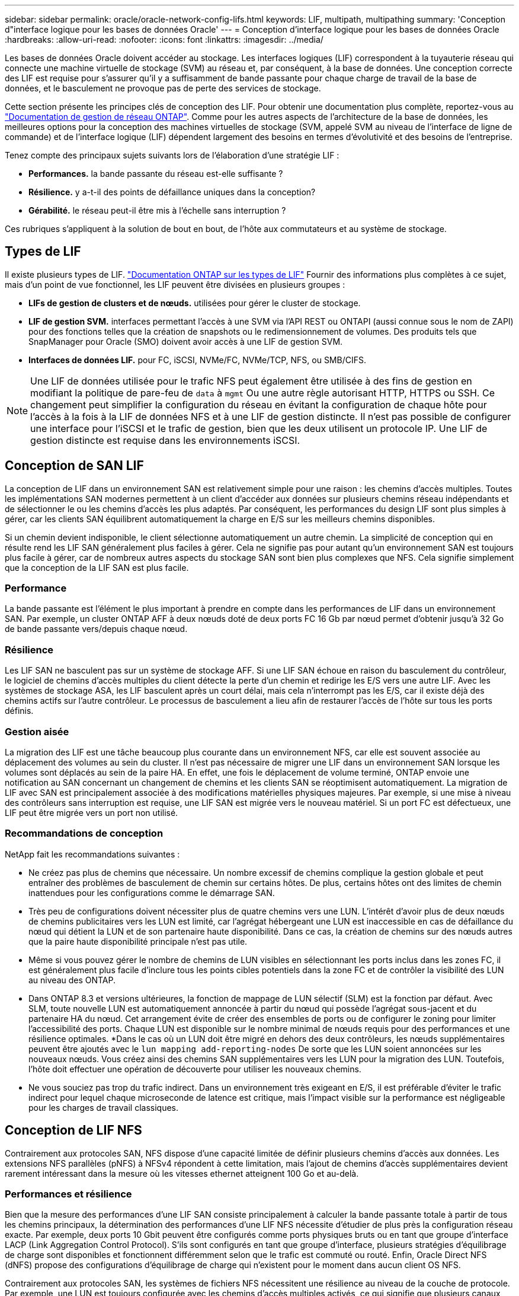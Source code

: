 ---
sidebar: sidebar 
permalink: oracle/oracle-network-config-lifs.html 
keywords: LIF, multipath, multipathing 
summary: 'Conception d"interface logique pour les bases de données Oracle' 
---
= Conception d'interface logique pour les bases de données Oracle
:hardbreaks:
:allow-uri-read: 
:nofooter: 
:icons: font
:linkattrs: 
:imagesdir: ../media/


[role="lead"]
Les bases de données Oracle doivent accéder au stockage. Les interfaces logiques (LIF) correspondent à la tuyauterie réseau qui connecte une machine virtuelle de stockage (SVM) au réseau et, par conséquent, à la base de données. Une conception correcte des LIF est requise pour s'assurer qu'il y a suffisamment de bande passante pour chaque charge de travail de la base de données, et le basculement ne provoque pas de perte des services de stockage.

Cette section présente les principes clés de conception des LIF. Pour obtenir une documentation plus complète, reportez-vous au link:https://docs.netapp.com/us-en/ontap/network-management/index.html["Documentation de gestion de réseau ONTAP"]. Comme pour les autres aspects de l'architecture de la base de données, les meilleures options pour la conception des machines virtuelles de stockage (SVM, appelé SVM au niveau de l'interface de ligne de commande) et de l'interface logique (LIF) dépendent largement des besoins en termes d'évolutivité et des besoins de l'entreprise.

Tenez compte des principaux sujets suivants lors de l'élaboration d'une stratégie LIF :

* *Performances.* la bande passante du réseau est-elle suffisante ?
* *Résilience.* y a-t-il des points de défaillance uniques dans la conception?
* *Gérabilité.* le réseau peut-il être mis à l'échelle sans interruption ?


Ces rubriques s'appliquent à la solution de bout en bout, de l'hôte aux commutateurs et au système de stockage.



== Types de LIF

Il existe plusieurs types de LIF. link:https://docs.netapp.com/us-en/ontap/networking/lif_compatibility_with_port_types.html["Documentation ONTAP sur les types de LIF"] Fournir des informations plus complètes à ce sujet, mais d'un point de vue fonctionnel, les LIF peuvent être divisées en plusieurs groupes :

* *LIFs de gestion de clusters et de nœuds.* utilisées pour gérer le cluster de stockage.
* *LIF de gestion SVM.* interfaces permettant l'accès à une SVM via l'API REST ou ONTAPI (aussi connue sous le nom de ZAPI) pour des fonctions telles que la création de snapshots ou le redimensionnement de volumes. Des produits tels que SnapManager pour Oracle (SMO) doivent avoir accès à une LIF de gestion SVM.
* *Interfaces de données LIF.* pour FC, iSCSI, NVMe/FC, NVMe/TCP, NFS, ou SMB/CIFS.



NOTE: Une LIF de données utilisée pour le trafic NFS peut également être utilisée à des fins de gestion en modifiant la politique de pare-feu de `data` à `mgmt` Ou une autre règle autorisant HTTP, HTTPS ou SSH. Ce changement peut simplifier la configuration du réseau en évitant la configuration de chaque hôte pour l'accès à la fois à la LIF de données NFS et à une LIF de gestion distincte. Il n'est pas possible de configurer une interface pour l'iSCSI et le trafic de gestion, bien que les deux utilisent un protocole IP. Une LIF de gestion distincte est requise dans les environnements iSCSI.



== Conception de SAN LIF

La conception de LIF dans un environnement SAN est relativement simple pour une raison : les chemins d'accès multiples. Toutes les implémentations SAN modernes permettent à un client d'accéder aux données sur plusieurs chemins réseau indépendants et de sélectionner le ou les chemins d'accès les plus adaptés. Par conséquent, les performances du design LIF sont plus simples à gérer, car les clients SAN équilibrent automatiquement la charge en E/S sur les meilleurs chemins disponibles.

Si un chemin devient indisponible, le client sélectionne automatiquement un autre chemin. La simplicité de conception qui en résulte rend les LIF SAN généralement plus faciles à gérer. Cela ne signifie pas pour autant qu'un environnement SAN est toujours plus facile à gérer, car de nombreux autres aspects du stockage SAN sont bien plus complexes que NFS. Cela signifie simplement que la conception de la LIF SAN est plus facile.



=== Performance

La bande passante est l'élément le plus important à prendre en compte dans les performances de LIF dans un environnement SAN. Par exemple, un cluster ONTAP AFF à deux nœuds doté de deux ports FC 16 Gb par nœud permet d'obtenir jusqu'à 32 Go de bande passante vers/depuis chaque nœud.



=== Résilience

Les LIF SAN ne basculent pas sur un système de stockage AFF. Si une LIF SAN échoue en raison du basculement du contrôleur, le logiciel de chemins d'accès multiples du client détecte la perte d'un chemin et redirige les E/S vers une autre LIF. Avec les systèmes de stockage ASA, les LIF basculent après un court délai, mais cela n'interrompt pas les E/S, car il existe déjà des chemins actifs sur l'autre contrôleur. Le processus de basculement a lieu afin de restaurer l'accès de l'hôte sur tous les ports définis.



=== Gestion aisée

La migration des LIF est une tâche beaucoup plus courante dans un environnement NFS, car elle est souvent associée au déplacement des volumes au sein du cluster. Il n'est pas nécessaire de migrer une LIF dans un environnement SAN lorsque les volumes sont déplacés au sein de la paire HA. En effet, une fois le déplacement de volume terminé, ONTAP envoie une notification au SAN concernant un changement de chemins et les clients SAN se réoptimisent automatiquement. La migration de LIF avec SAN est principalement associée à des modifications matérielles physiques majeures. Par exemple, si une mise à niveau des contrôleurs sans interruption est requise, une LIF SAN est migrée vers le nouveau matériel. Si un port FC est défectueux, une LIF peut être migrée vers un port non utilisé.



=== Recommandations de conception

NetApp fait les recommandations suivantes :

* Ne créez pas plus de chemins que nécessaire. Un nombre excessif de chemins complique la gestion globale et peut entraîner des problèmes de basculement de chemin sur certains hôtes. De plus, certains hôtes ont des limites de chemin inattendues pour les configurations comme le démarrage SAN.
* Très peu de configurations doivent nécessiter plus de quatre chemins vers une LUN. L'intérêt d'avoir plus de deux nœuds de chemins publicitaires vers les LUN est limité, car l'agrégat hébergeant une LUN est inaccessible en cas de défaillance du nœud qui détient la LUN et de son partenaire haute disponibilité. Dans ce cas, la création de chemins sur des nœuds autres que la paire haute disponibilité principale n'est pas utile.
* Même si vous pouvez gérer le nombre de chemins de LUN visibles en sélectionnant les ports inclus dans les zones FC, il est généralement plus facile d'inclure tous les points cibles potentiels dans la zone FC et de contrôler la visibilité des LUN au niveau des ONTAP.
* Dans ONTAP 8.3 et versions ultérieures, la fonction de mappage de LUN sélectif (SLM) est la fonction par défaut. Avec SLM, toute nouvelle LUN est automatiquement annoncée à partir du nœud qui possède l'agrégat sous-jacent et du partenaire HA du nœud. Cet arrangement évite de créer des ensembles de ports ou de configurer le zoning pour limiter l'accessibilité des ports. Chaque LUN est disponible sur le nombre minimal de nœuds requis pour des performances et une résilience optimales.
*Dans le cas où un LUN doit être migré en dehors des deux contrôleurs, les nœuds supplémentaires peuvent être ajoutés avec le `lun mapping add-reporting-nodes` De sorte que les LUN soient annoncées sur les nouveaux nœuds. Vous créez ainsi des chemins SAN supplémentaires vers les LUN pour la migration des LUN. Toutefois, l'hôte doit effectuer une opération de découverte pour utiliser les nouveaux chemins.
* Ne vous souciez pas trop du trafic indirect. Dans un environnement très exigeant en E/S, il est préférable d'éviter le trafic indirect pour lequel chaque microseconde de latence est critique, mais l'impact visible sur la performance est négligeable pour les charges de travail classiques.




== Conception de LIF NFS

Contrairement aux protocoles SAN, NFS dispose d'une capacité limitée de définir plusieurs chemins d'accès aux données. Les extensions NFS parallèles (pNFS) à NFSv4 répondent à cette limitation, mais l'ajout de chemins d'accès supplémentaires devient rarement intéressant dans la mesure où les vitesses ethernet atteignent 100 Go et au-delà.



=== Performances et résilience

Bien que la mesure des performances d'une LIF SAN consiste principalement à calculer la bande passante totale à partir de tous les chemins principaux, la détermination des performances d'une LIF NFS nécessite d'étudier de plus près la configuration réseau exacte. Par exemple, deux ports 10 Gbit peuvent être configurés comme ports physiques bruts ou en tant que groupe d'interface LACP (Link Aggregation Control Protocol). S'ils sont configurés en tant que groupe d'interface, plusieurs stratégies d'équilibrage de charge sont disponibles et fonctionnent différemment selon que le trafic est commuté ou routé. Enfin, Oracle Direct NFS (dNFS) propose des configurations d'équilibrage de charge qui n'existent pour le moment dans aucun client OS NFS.

Contrairement aux protocoles SAN, les systèmes de fichiers NFS nécessitent une résilience au niveau de la couche de protocole. Par exemple, une LUN est toujours configurée avec les chemins d'accès multiples activés, ce qui signifie que plusieurs canaux redondants sont disponibles pour le système de stockage, chacun utilisant le protocole FC. Un système de fichiers NFS, en revanche, dépend de la disponibilité d'un seul canal TCP/IP qui ne peut être protégé qu'au niveau de la couche physique. C'est pourquoi des options telles que le basculement de port et l'agrégation de ports LACP existent.

Dans un environnement NFS, les performances et la résilience sont fournies au niveau de la couche du protocole réseau. En conséquence, ces deux sujets sont étroitement liés et doivent être discutés ensemble.



==== Lier les LIFs aux groupes de ports

Pour lier une LIF à un port group, associez l'adresse IP de la LIF à un groupe de ports physiques. La méthode principale pour agréger les ports physiques est le LACP. La fonctionnalité de tolérance aux pannes de LACP est assez simple : chaque port d'un groupe LACP est surveillé et supprimé du groupe de ports en cas de dysfonctionnement. Cependant, il existe de nombreuses idées fausses sur le fonctionnement de LACP en matière de performances :

* LACP ne requiert pas que la configuration sur le switch corresponde au terminal. Par exemple, ONTAP peut être configuré avec un équilibrage de charge basé sur IP, tandis qu'un commutateur peut utiliser un équilibrage de charge basé sur MAC.
* Chaque noeud final utilisant une connexion LACP peut choisir indépendamment le port de transmission des paquets, mais il ne peut pas choisir le port utilisé pour la réception. Cela signifie que le trafic de ONTAP vers une destination particulière est lié à un port particulier, et que le trafic de retour peut arriver sur une interface différente. Cela ne cause cependant aucun problème.
* LACP ne distribue pas uniformément le trafic en permanence. Dans un grand environnement comptant de nombreux clients NFS, le résultat est même généralement l'utilisation de tous les ports d'une agrégation LACP. Cependant, tout système de fichiers NFS dans l'environnement est limité à la bande passante d'un seul port, et non à l'agrégation complète.
* Bien que les politiques LACP robin-Robin soient disponibles sur ONTAP, ces règles n'abordent pas la connexion entre un switch et un hôte. Par exemple, une configuration avec une jonction LACP à quatre ports sur un hôte et une jonction LACP à quatre ports sur ONTAP ne peut toujours lire un système de fichiers qu'à l'aide d'un seul port. Bien que ONTAP puisse transmettre des données via les quatre ports, aucune technologie de commutation n'est actuellement disponible, qui envoie du commutateur à l'hôte via les quatre ports. Un seul est utilisé.


L'approche la plus courante dans les grands environnements composés de nombreux hôtes de base de données est de créer un agrégat LACP comportant un nombre approprié d'interfaces 10 Gbit (ou plus rapides) en utilisant l'équilibrage de la charge IP. Cette approche permet à ONTAP d'assurer une utilisation uniforme de tous les ports, tant qu'il y a suffisamment de clients. L'équilibrage de la charge est défaillant lorsque la configuration compte moins de clients, car les ressources en ligne LACP ne redistribuent pas la charge de manière dynamique.

Lorsqu'une connexion est établie, le trafic dans une direction particulière est placé sur un seul port. Par exemple, une base de données effectuant une analyse de table complète sur un système de fichiers NFS connecté via une jonction LACP à quatre ports lit les données via une seule carte d'interface réseau (NIC). Si seulement trois serveurs de base de données se trouvent dans un tel environnement, il est possible que les trois derniers lisent à partir du même port, alors que les trois autres ports sont inactifs.



==== Lier les LIF à des ports physiques

La liaison d'une LIF à un port physique permet un contrôle plus granulaire de la configuration du réseau, car une adresse IP donnée sur un système ONTAP n'est associée qu'à un seul port réseau à la fois. La résilience s'obtient ensuite via la configuration des groupes de basculement et des règles de basculement.



==== Stratégies de basculement et groupes de basculement

Le comportement des LIF durant une interruption du réseau est contrôlé par des règles de basculement et des groupes de basculement. Les options de configuration ont été modifiées avec les différentes versions de ONTAP. Consulter le link:https://docs.netapp.com/us-en/ontap/networking/configure_failover_groups_and_policies_for_lifs_overview.html["Documentation de gestion de réseau ONTAP pour les groupes et politiques de basculement"] Pour plus d'informations sur la version de ONTAP déployée.

Les versions ONTAP 8.3 et supérieures permettent la gestion du basculement des LIF sur la base des domaines de diffusion. Par conséquent, un administrateur peut définir tous les ports ayant accès à un sous-réseau donné et autoriser ONTAP à sélectionner une LIF de basculement appropriée. Cette approche peut être utilisée par certains clients, mais elle est limitée dans un environnement de réseau de stockage haut débit en raison du manque de prévisibilité. Par exemple, un environnement peut inclure à la fois des ports 1 Gbit pour l'accès aux systèmes de fichiers de routine et des ports 10 Gbit pour les E/S des fichiers de données Si les deux types de ports existent dans le même broadcast domain, le basculement de LIF peut entraîner le déplacement des E/S des fichiers de données d'un port 10 Gb vers un port 1 Gb.

En résumé, tenez compte des pratiques suivantes :

. Configurez un groupe de basculement comme défini par l'utilisateur.
. Remplissez le groupe de basculement avec les ports du contrôleur partenaire de basculement de stockage (SFO) de sorte que les LIF suivent les agrégats lors d'un basculement de stockage. Cela évite de créer du trafic indirect.
. Utilisez les ports de basculement avec des caractéristiques de performance correspondantes à la LIF d'origine. Par exemple, une LIF située sur un seul port physique de 10 Go doit inclure un groupe de basculement doté d'un seul port 10 Go. Une LIF LACP à quatre ports doit basculer vers une autre LIF LACP à quatre ports. Ces ports seraient un sous-ensemble des ports définis dans le domaine de diffusion.
. Définissez la politique de basculement sur partenaire SFO uniquement. Veillez donc à ce que la LIF suive l'agrégat lors du failover.




==== Restauration automatique

Réglez le `auto-revert` paramètre selon vos besoins. La plupart des clients préfèrent définir ce paramètre sur `true` Pour que la LIF rerevienne sur son port home. Cependant, dans certains cas, les clients ont défini cette option sur `false `afin qu'un basculement inattendu puisse être recherché avant de renvoyer une LIF à son port de attache.



==== Rapport LIF/volume

On croit souvent, à tort, qu'il doit y avoir une relation 1:1 entre les volumes et les LIFs NFS. Même si cette configuration est requise pour déplacer un volume n'importe où dans un cluster sans jamais créer de trafic d'interconnexion supplémentaire, elle n'est pas obligatoire de manière catégorique. Le trafic intercluster doit être envisagé, mais la simple présence du trafic intercluster ne crée pas de problèmes. Nombre des bancs d'essai publiés pour ONTAP portent sur des E/S principalement indirectes

Par exemple, un projet de base de données contenant un nombre relativement limité de bases de données pour lesquelles seuls 40 volumes nécessitent des performances élevées peut justifier un rapport volume 1:1 vers une stratégie LIF, un arrangement qui nécessiterait 40 adresses IP. N'importe quel volume peut ensuite être déplacé n'importe où dans le cluster avec la LIF associée, et le trafic serait toujours direct, minimisant ainsi chaque source de latence, même à des niveaux d'une microseconde.

Par exemple, un grand environnement hébergé peut être plus facilement géré avec une relation 1:1 entre les clients et les LIF. Au fil du temps, un volume peut avoir besoin d'être migré vers un autre nœud, ce qui provoque du trafic indirect. Cependant, l'effet sur les performances doit être indétectable à moins que les ports réseau du commutateur d'interconnexion ne soient saturés. En cas de problème, une nouvelle LIF peut être établie sur des nœuds supplémentaires et l'hôte peut être mis à jour dans la fenêtre de maintenance suivante afin de supprimer le trafic indirect de la configuration.
